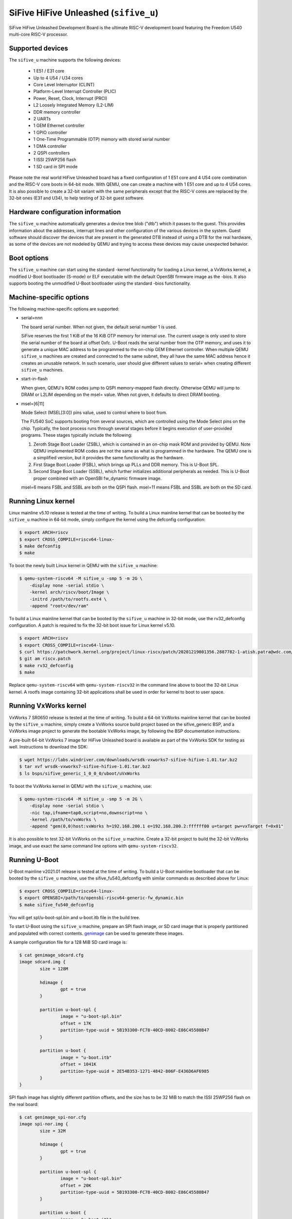 SiFive HiFive Unleashed (``sifive_u``)
======================================

SiFive HiFive Unleashed Development Board is the ultimate RISC-V development
board featuring the Freedom U540 multi-core RISC-V processor.

Supported devices
-----------------

The ``sifive_u`` machine supports the following devices:

 * 1 E51 / E31 core
 * Up to 4 U54 / U34 cores
 * Core Level Interruptor (CLINT)
 * Platform-Level Interrupt Controller (PLIC)
 * Power, Reset, Clock, Interrupt (PRCI)
 * L2 Loosely Integrated Memory (L2-LIM)
 * DDR memory controller
 * 2 UARTs
 * 1 GEM Ethernet controller
 * 1 GPIO controller
 * 1 One-Time Programmable (OTP) memory with stored serial number
 * 1 DMA controller
 * 2 QSPI controllers
 * 1 ISSI 25WP256 flash
 * 1 SD card in SPI mode

Please note the real world HiFive Unleashed board has a fixed configuration of
1 E51 core and 4 U54 core combination and the RISC-V core boots in 64-bit mode.
With QEMU, one can create a machine with 1 E51 core and up to 4 U54 cores. It
is also possible to create a 32-bit variant with the same peripherals except
that the RISC-V cores are replaced by the 32-bit ones (E31 and U34), to help
testing of 32-bit guest software.

Hardware configuration information
----------------------------------

The ``sifive_u`` machine automatically generates a device tree blob ("dtb")
which it passes to the guest. This provides information about the addresses,
interrupt lines and other configuration of the various devices in the system.
Guest software should discover the devices that are present in the generated
DTB instead of using a DTB for the real hardware, as some of the devices are
not modeled by QEMU and trying to access these devices may cause unexpected
behavior.

Boot options
------------

The ``sifive_u`` machine can start using the standard -kernel functionality
for loading a Linux kernel, a VxWorks kernel, a modified U-Boot bootloader
(S-mode) or ELF executable with the default OpenSBI firmware image as the
-bios. It also supports booting the unmodified U-Boot bootloader using the
standard -bios functionality.

Machine-specific options
------------------------

The following machine-specific options are supported:

- serial=nnn

  The board serial number. When not given, the default serial number 1 is used.

  SiFive reserves the first 1 KiB of the 16 KiB OTP memory for internal use.
  The current usage is only used to store the serial number of the board at
  offset 0xfc. U-Boot reads the serial number from the OTP memory, and uses
  it to generate a unique MAC address to be programmed to the on-chip GEM
  Ethernet controller. When multiple QEMU ``sifive_u`` machines are created
  and connected to the same subnet, they all have the same MAC address hence
  it creates an unusable network. In such scenario, user should give different
  values to serial= when creating different ``sifive_u`` machines.

- start-in-flash

  When given, QEMU's ROM codes jump to QSPI memory-mapped flash directly.
  Otherwise QEMU will jump to DRAM or L2LIM depending on the msel= value.
  When not given, it defaults to direct DRAM booting.

- msel=[6|11]

  Mode Select (MSEL[3:0]) pins value, used to control where to boot from.

  The FU540 SoC supports booting from several sources, which are controlled
  using the Mode Select pins on the chip. Typically, the boot process runs
  through several stages before it begins execution of user-provided programs.
  These stages typically include the following:

  1. Zeroth Stage Boot Loader (ZSBL), which is contained in an on-chip mask
     ROM and provided by QEMU. Note QEMU implemented ROM codes are not the
     same as what is programmed in the hardware. The QEMU one is a simplified
     version, but it provides the same functionality as the hardware.
  2. First Stage Boot Loader (FSBL), which brings up PLLs and DDR memory.
     This is U-Boot SPL.
  3. Second Stage Boot Loader (SSBL), which further initializes additional
     peripherals as needed. This is U-Boot proper combined with an OpenSBI
     fw_dynamic firmware image.

  msel=6 means FSBL and SSBL are both on the QSPI flash. msel=11 means FSBL
  and SSBL are both on the SD card.

Running Linux kernel
--------------------

Linux mainline v5.10 release is tested at the time of writing. To build a
Linux mainline kernel that can be booted by the ``sifive_u`` machine in
64-bit mode, simply configure the kernel using the defconfig configuration:

.. code-block:: bash

  $ export ARCH=riscv
  $ export CROSS_COMPILE=riscv64-linux-
  $ make defconfig
  $ make

To boot the newly built Linux kernel in QEMU with the ``sifive_u`` machine:

.. code-block:: bash

  $ qemu-system-riscv64 -M sifive_u -smp 5 -m 2G \
      -display none -serial stdio \
      -kernel arch/riscv/boot/Image \
      -initrd /path/to/rootfs.ext4 \
      -append "root=/dev/ram"

To build a Linux mainline kernel that can be booted by the ``sifive_u`` machine
in 32-bit mode, use the rv32_defconfig configuration. A patch is required to
fix the 32-bit boot issue for Linux kernel v5.10.

.. code-block:: bash

  $ export ARCH=riscv
  $ export CROSS_COMPILE=riscv64-linux-
  $ curl https://patchwork.kernel.org/project/linux-riscv/patch/20201219001356.2887782-1-atish.patra@wdc.com/mbox/ > riscv.patch
  $ git am riscv.patch
  $ make rv32_defconfig
  $ make

Replace ``qemu-system-riscv64`` with ``qemu-system-riscv32`` in the command
line above to boot the 32-bit Linux kernel. A rootfs image containing 32-bit
applications shall be used in order for kernel to boot to user space.

Running VxWorks kernel
----------------------

VxWorks 7 SR0650 release is tested at the time of writing. To build a 64-bit
VxWorks mainline kernel that can be booted by the ``sifive_u`` machine, simply
create a VxWorks source build project based on the sifive_generic BSP, and a
VxWorks image project to generate the bootable VxWorks image, by following the
BSP documentation instructions.

A pre-built 64-bit VxWorks 7 image for HiFive Unleashed board is available as
part of the VxWorks SDK for testing as well. Instructions to download the SDK:

.. code-block:: bash

  $ wget https://labs.windriver.com/downloads/wrsdk-vxworks7-sifive-hifive-1.01.tar.bz2
  $ tar xvf wrsdk-vxworks7-sifive-hifive-1.01.tar.bz2
  $ ls bsps/sifive_generic_1_0_0_0/uboot/uVxWorks

To boot the VxWorks kernel in QEMU with the ``sifive_u`` machine, use:

.. code-block:: bash

  $ qemu-system-riscv64 -M sifive_u -smp 5 -m 2G \
      -display none -serial stdio \
      -nic tap,ifname=tap0,script=no,downscript=no \
      -kernel /path/to/vxWorks \
      -append "gem(0,0)host:vxWorks h=192.168.200.1 e=192.168.200.2:ffffff00 u=target pw=vxTarget f=0x01"

It is also possible to test 32-bit VxWorks on the ``sifive_u`` machine. Create
a 32-bit project to build the 32-bit VxWorks image, and use exact the same
command line options with ``qemu-system-riscv32``.

Running U-Boot
--------------

U-Boot mainline v2021.01 release is tested at the time of writing. To build a
U-Boot mainline bootloader that can be booted by the ``sifive_u`` machine, use
the sifive_fu540_defconfig with similar commands as described above for Linux:

.. code-block:: bash

  $ export CROSS_COMPILE=riscv64-linux-
  $ export OPENSBI=/path/to/opensbi-riscv64-generic-fw_dynamic.bin
  $ make sifive_fu540_defconfig

You will get spl/u-boot-spl.bin and u-boot.itb file in the build tree.

To start U-Boot using the ``sifive_u`` machine, prepare an SPI flash image, or
SD card image that is properly partitioned and populated with correct contents.
genimage_ can be used to generate these images.

A sample configuration file for a 128 MiB SD card image is:

.. code-block:: bash

  $ cat genimage_sdcard.cfg
  image sdcard.img {
          size = 128M

          hdimage {
                  gpt = true
          }

          partition u-boot-spl {
                  image = "u-boot-spl.bin"
                  offset = 17K
                  partition-type-uuid = 5B193300-FC78-40CD-8002-E86C45580B47
          }

          partition u-boot {
                  image = "u-boot.itb"
                  offset = 1041K
                  partition-type-uuid = 2E54B353-1271-4842-806F-E436D6AF6985
          }
  }

SPI flash image has slightly different partition offsets, and the size has to
be 32 MiB to match the ISSI 25WP256 flash on the real board:

.. code-block:: bash

  $ cat genimage_spi-nor.cfg
  image spi-nor.img {
          size = 32M

          hdimage {
                  gpt = true
          }

          partition u-boot-spl {
                  image = "u-boot-spl.bin"
                  offset = 20K
                  partition-type-uuid = 5B193300-FC78-40CD-8002-E86C45580B47
          }

          partition u-boot {
                  image = "u-boot.itb"
                  offset = 1044K
                  partition-type-uuid = 2E54B353-1271-4842-806F-E436D6AF6985
          }
  }

Assume U-Boot binaries are put in the same directory as the config file,
we can generate the image by:

.. code-block:: bash

  $ genimage --config genimage_<boot_src>.cfg --inputpath .

Boot U-Boot from SD card, by specifying msel=11 and pass the SD card image
to QEMU ``sifive_u`` machine:

.. code-block:: bash

  $ qemu-system-riscv64 -M sifive_u,msel=11 -smp 5 -m 8G \
      -display none -serial stdio \
      -bios /path/to/u-boot-spl.bin \
      -drive file=/path/to/sdcard.img,if=sd

Changing msel= value to 6, allows booting U-Boot from the SPI flash:

.. code-block:: bash

  $ qemu-system-riscv64 -M sifive_u,msel=6 -smp 5 -m 8G \
      -display none -serial stdio \
      -bios /path/to/u-boot-spl.bin \
      -drive file=/path/to/spi-nor.img,if=mtd

Note when testing U-Boot, QEMU automatically generated device tree blob is
not used because U-Boot itself embeds device tree blobs for U-Boot SPL and
U-Boot proper. Hence the number of cores and size of memory have to match
the real hardware, ie: 5 cores (-smp 5) and 8 GiB memory (-m 8G).

Above use case is to run upstream U-Boot for the SiFive HiFive Unleashed
board on QEMU ``sifive_u`` machine out of the box. This allows users to
develop and test the recommended RISC-V boot flow with a real world use
case: ZSBL (in QEMU) loads U-Boot SPL from SD card or SPI flash to L2LIM,
then U-Boot SPL loads the combined payload image of OpenSBI fw_dynamic
firmware and U-Boot proper. However sometimes we want to have a quick test
of booting U-Boot on QEMU without the needs of preparing the SPI flash or
SD card images, an alternate way can be used, which is to create a U-Boot
S-mode image by modifying the configuration of U-Boot:

.. code-block:: bash

  $ make menuconfig

then manually select the following configuration in U-Boot:

  Device Tree Control > Provider of DTB for DT Control > Prior Stage bootloader DTB

This lets U-Boot to use the QEMU generated device tree blob. During the build,
a build error will be seen below:

.. code-block:: none

  MKIMAGE u-boot.img
  ./tools/mkimage: Can't open arch/riscv/dts/hifive-unleashed-a00.dtb: No such file or directory
  ./tools/mkimage: failed to build FIT
  make: *** [Makefile:1440: u-boot.img] Error 1

The above errors can be safely ignored as we don't run U-Boot SPL under QEMU
in this alternate configuration.

Boot the 64-bit U-Boot S-mode image directly:

.. code-block:: bash

  $ qemu-system-riscv64 -M sifive_u -smp 5 -m 2G \
      -display none -serial stdio \
      -kernel /path/to/u-boot.bin

It's possible to create a 32-bit U-Boot S-mode image as well.

.. code-block:: bash

  $ export CROSS_COMPILE=riscv64-linux-
  $ make sifive_fu540_defconfig
  $ make menuconfig

then manually update the following configuration in U-Boot:

  Device Tree Control > Provider of DTB for DT Control > Prior Stage bootloader DTB
  RISC-V architecture > Base ISA > RV32I
  Boot images > Text Base > 0x80400000

Use the same command line options to boot the 32-bit U-Boot S-mode image:

.. code-block:: bash

  $ qemu-system-riscv32 -M sifive_u -smp 5 -m 2G \
      -display none -serial stdio \
      -kernel /path/to/u-boot.bin

.. _genimage: https://github.com/pengutronix/genimage
